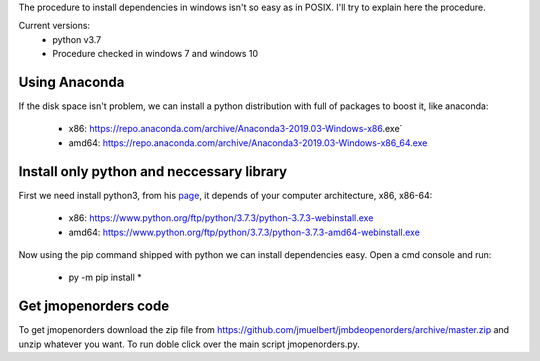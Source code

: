 The procedure to install dependencies in windows isn't so easy as in POSIX. I'll try to explain here the procedure.

Current versions:
    * python v3.7
    * Procedure checked in windows 7 and windows 10

Using Anaconda
--------------
If the disk space isn't problem, we can install a python distribution with full of packages to boost it, like anaconda:

    * x86: https://repo.anaconda.com/archive/Anaconda3-2019.03-Windows-x86.exe`
    * amd64: https://repo.anaconda.com/archive/Anaconda3-2019.03-Windows-x86_64.exe


Install only python and neccessary library
------------------------------------------

First we need install python3, from his `page <https://www.python.org/downloads/release/python-373/>`__, it depends of your computer architecture, x86, x86-64:

    * x86: https://www.python.org/ftp/python/3.7.3/python-3.7.3-webinstall.exe
    * amd64: https://www.python.org/ftp/python/3.7.3/python-3.7.3-amd64-webinstall.exe

Now using the pip command shipped with python we can install dependencies easy. Open a cmd console and run:

    * py -m pip install *

Get jmopenorders code
---------------------

To get jmopenorders download the zip file from https://github.com/jmuelbert/jmbdeopenorders/archive/master.zip and unzip whatever you want. To run doble click over the main script jmopenorders.py.
